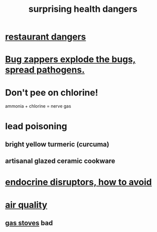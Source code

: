 :PROPERTIES:
:ID:       b5d0332d-c7a5-4f03-bda5-5c1bae785f7d
:END:
#+title: surprising health dangers
* [[id:c0876ad0-ef97-4d92-ba2c-39bc721f2d15][restaurant dangers]]
* [[id:9d5f7a3b-0120-44de-bfaa-e189c65c3462][Bug zappers explode the bugs, spread pathogens.]]
* Don't pee on chlorine!
  ammonia + chlorine = nerve gas
* lead poisoning
** bright yellow turmeric (curcuma)
** artisanal glazed ceramic cookware
* [[id:1585d186-9513-4a1d-ac58-50be69beb5a2][endocrine disruptors, how to avoid]]
* [[id:d2a5f3c5-294d-4cf7-bd76-732b9c4974a9][air quality]]
** [[id:813e02f8-b151-4b7a-94ce-4adb03adff82][gas stoves]] bad
